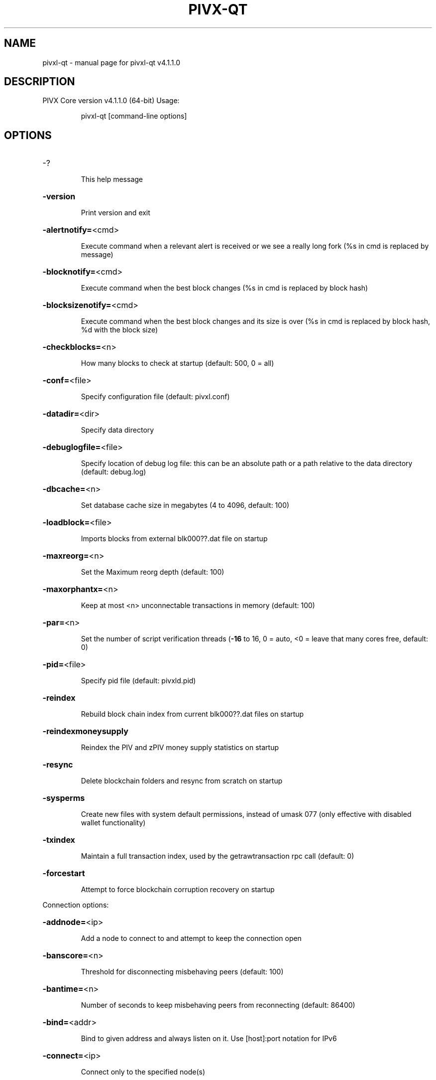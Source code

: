 .\" DO NOT MODIFY THIS FILE!  It was generated by help2man 1.47.11.
.TH PIVX-QT "1" "May 2020" "pivxl-qt v4.1.1.0" "User Commands"
.SH NAME
pivxl-qt \- manual page for pivxl-qt v4.1.1.0
.SH DESCRIPTION
PIVX Core version v4.1.1.0 (64\-bit)
Usage:
.IP
pivxl\-qt [command\-line options]
.SH OPTIONS
.HP
\-?
.IP
This help message
.HP
\fB\-version\fR
.IP
Print version and exit
.HP
\fB\-alertnotify=\fR<cmd>
.IP
Execute command when a relevant alert is received or we see a really
long fork (%s in cmd is replaced by message)
.HP
\fB\-blocknotify=\fR<cmd>
.IP
Execute command when the best block changes (%s in cmd is replaced by
block hash)
.HP
\fB\-blocksizenotify=\fR<cmd>
.IP
Execute command when the best block changes and its size is over (%s in
cmd is replaced by block hash, %d with the block size)
.HP
\fB\-checkblocks=\fR<n>
.IP
How many blocks to check at startup (default: 500, 0 = all)
.HP
\fB\-conf=\fR<file>
.IP
Specify configuration file (default: pivxl.conf)
.HP
\fB\-datadir=\fR<dir>
.IP
Specify data directory
.HP
\fB\-debuglogfile=\fR<file>
.IP
Specify location of debug log file: this can be an absolute path or a
path relative to the data directory (default: debug.log)
.HP
\fB\-dbcache=\fR<n>
.IP
Set database cache size in megabytes (4 to 4096, default: 100)
.HP
\fB\-loadblock=\fR<file>
.IP
Imports blocks from external blk000??.dat file on startup
.HP
\fB\-maxreorg=\fR<n>
.IP
Set the Maximum reorg depth (default: 100)
.HP
\fB\-maxorphantx=\fR<n>
.IP
Keep at most <n> unconnectable transactions in memory (default: 100)
.HP
\fB\-par=\fR<n>
.IP
Set the number of script verification threads (\fB\-16\fR to 16, 0 = auto, <0 =
leave that many cores free, default: 0)
.HP
\fB\-pid=\fR<file>
.IP
Specify pid file (default: pivxld.pid)
.HP
\fB\-reindex\fR
.IP
Rebuild block chain index from current blk000??.dat files on startup
.HP
\fB\-reindexmoneysupply\fR
.IP
Reindex the PIV and zPIV money supply statistics on startup
.HP
\fB\-resync\fR
.IP
Delete blockchain folders and resync from scratch on startup
.HP
\fB\-sysperms\fR
.IP
Create new files with system default permissions, instead of umask 077
(only effective with disabled wallet functionality)
.HP
\fB\-txindex\fR
.IP
Maintain a full transaction index, used by the getrawtransaction rpc
call (default: 0)
.HP
\fB\-forcestart\fR
.IP
Attempt to force blockchain corruption recovery on startup
.PP
Connection options:
.HP
\fB\-addnode=\fR<ip>
.IP
Add a node to connect to and attempt to keep the connection open
.HP
\fB\-banscore=\fR<n>
.IP
Threshold for disconnecting misbehaving peers (default: 100)
.HP
\fB\-bantime=\fR<n>
.IP
Number of seconds to keep misbehaving peers from reconnecting (default:
86400)
.HP
\fB\-bind=\fR<addr>
.IP
Bind to given address and always listen on it. Use [host]:port notation
for IPv6
.HP
\fB\-connect=\fR<ip>
.IP
Connect only to the specified node(s)
.HP
\fB\-discover\fR
.IP
Discover own IP address (default: 1 when listening and no \fB\-externalip\fR)
.HP
\fB\-dns\fR
.IP
Allow DNS lookups for \fB\-addnode\fR, \fB\-seednode\fR and \fB\-connect\fR (default: 1)
.HP
\fB\-dnsseed\fR
.IP
Query for peer addresses via DNS lookup, if low on addresses (default: 1
unless \fB\-connect\fR)
.HP
\fB\-externalip=\fR<ip>
.IP
Specify your own public address
.HP
\fB\-forcednsseed\fR
.IP
Always query for peer addresses via DNS lookup (default: 0)
.HP
\fB\-listen\fR
.IP
Accept connections from outside (default: 1 if no \fB\-proxy\fR or \fB\-connect\fR)
.HP
\fB\-listenonion\fR
.IP
Automatically create Tor hidden service (default: 1)
.HP
\fB\-maxconnections=\fR<n>
.IP
Maintain at most <n> connections to peers (default: 125)
.HP
\fB\-maxreceivebuffer=\fR<n>
.IP
Maximum per\-connection receive buffer, <n>*1000 bytes (default: 5000)
.HP
\fB\-maxsendbuffer=\fR<n>
.IP
Maximum per\-connection send buffer, <n>*1000 bytes (default: 1000)
.HP
\fB\-onion=\fR<ip:port>
.IP
Use separate SOCKS5 proxy to reach peers via Tor hidden services
(default: \fB\-proxy\fR)
.HP
\fB\-onlynet=\fR<net>
.IP
Only connect to nodes in network <net> (ipv4, ipv6 or onion)
.HP
\fB\-permitbaremultisig\fR
.IP
Relay non\-P2SH multisig (default: 1)
.HP
\fB\-peerbloomfilters\fR
.IP
Support filtering of blocks and transaction with bloom filters (default:
1)
.HP
\fB\-port=\fR<port>
.IP
Listen for connections on <port> (default: 8233 or testnet: 18233)
.HP
\fB\-proxy=\fR<ip:port>
.IP
Connect through SOCKS5 proxy
.HP
\fB\-proxyrandomize\fR
.IP
Randomize credentials for every proxy connection. This enables Tor
stream isolation (default: 1)
.HP
\fB\-seednode=\fR<ip>
.IP
Connect to a node to retrieve peer addresses, and disconnect
.HP
\fB\-timeout=\fR<n>
.IP
Specify connection timeout in milliseconds (minimum: 1, default: 5000)
.HP
\fB\-torcontrol=\fR<ip>:<port>
.IP
Tor control port to use if onion listening enabled (default:
127.0.0.1:9051)
.HP
\fB\-torpassword=\fR<pass>
.IP
Tor control port password (default: empty)
.HP
\fB\-upnp\fR
.IP
Use UPnP to map the listening port (default: 0)
.HP
\fB\-whitebind=\fR<addr>
.IP
Bind to given address and whitelist peers connecting to it. Use
[host]:port notation for IPv6
.HP
\fB\-whitelist=\fR<netmask>
.IP
Whitelist peers connecting from the given netmask or IP address. Can be
specified multiple times. Whitelisted peers cannot be DoS banned and
their transactions are always relayed, even if they are already in the
mempool, useful e.g. for a gateway
.PP
Wallet options:
.HP
\fB\-backuppath=\fR<dir|file>
.IP
Specify custom backup path to add a copy of any wallet backup. If set as
dir, every backup generates a timestamped file. If set as file, will
rewrite to that file every backup.
.HP
\fB\-createwalletbackups=\fR<n>
.IP
Number of automatic wallet backups (default: 10)
.HP
\fB\-custombackupthreshold=\fR<n>
.IP
Number of custom location backups to retain (default: 1)
.HP
\fB\-disablewallet\fR
.IP
Do not load the wallet and disable wallet RPC calls
.HP
\fB\-keypool=\fR<n>
.IP
Set key pool size to <n> (default: 100)
.HP
\fB\-paytxfee=\fR<amt>
.IP
Fee (in PIV/kB) to add to transactions you send (default: 0.00)
.HP
\fB\-rescan\fR
.IP
Rescan the block chain for missing wallet transactions on startup
.HP
\fB\-salvagewallet\fR
.IP
Attempt to recover private keys from a corrupt wallet.dat on startup
.HP
\fB\-sendfreetransactions\fR
.IP
Send transactions as zero\-fee transactions if possible (default: 0)
.HP
\fB\-spendzeroconfchange\fR
.IP
Spend unconfirmed change when sending transactions (default: 1)
.HP
\fB\-disablesystemnotifications\fR
.IP
Disable OS notifications for incoming transactions (default: 0)
.HP
\fB\-txconfirmtarget=\fR<n>
.IP
If paytxfee is not set, include enough fee so transactions begin
confirmation on average within n blocks (default: 1)
.HP
\fB\-maxtxfee=\fR<amt>
.IP
Maximum total fees to use in a single wallet transaction, setting too
low may abort large transactions (default: 1.00)
.HP
\fB\-legacywallet\fR
.IP
On first run, create a legacy wallet instead of a HD wallet
.HP
\fB\-upgradewallet\fR
.IP
Upgrade wallet to latest format on startup
.HP
\fB\-wallet=\fR<file>
.IP
Specify wallet file (within data directory) (default: wallet.dat)
.HP
\fB\-walletnotify=\fR<cmd>
.IP
Execute command when a wallet transaction changes (%s in cmd is replaced
by TxID)
.HP
\fB\-windowtitle=\fR<name>
.IP
Wallet window title
.HP
\fB\-zapwallettxes=\fR<mode>
.IP
Delete all wallet transactions and only recover those parts of the
blockchain through \fB\-rescan\fR on startup (1 = keep tx meta data e.g.
account owner and payment request information, 2 = drop tx meta data)
.PP
ZeroMQ notification options:
.HP
\fB\-zmqpubhashblock=\fR<address>
.IP
Enable publish hash block in <address>
.HP
\fB\-zmqpubhashtx=\fR<address>
.IP
Enable publish hash transaction in <address>
.HP
\fB\-zmqpubhashtxlock=\fR<address>
.IP
Enable publish hash transaction (locked via SwiftX) in <address>
.HP
\fB\-zmqpubrawblock=\fR<address>
.IP
Enable publish raw block in <address>
.HP
\fB\-zmqpubrawtx=\fR<address>
.IP
Enable publish raw transaction in <address>
.HP
\fB\-zmqpubrawtxlock=\fR<address>
.IP
Enable publish raw transaction (locked via SwiftX) in <address>
.PP
Debugging/Testing options:
.HP
\fB\-uacomment=\fR<cmt>
.IP
Append comment to the user agent string
.HP
\fB\-debug=\fR<category>
.IP
Output debugging information (default: 0, supplying <category> is
optional). If <category> is not supplied, output all debugging
information.<category> can be: net, tor, mempool, http, bench, zmq, db,
rpc, estimatefee, addrman, selectcoins, reindex, cmpctblock, rand,
prune, proxy, mempoolrej, libevent, coindb, qt, leveldb, staking,
masternode, mnbudget, zero.
.HP
\fB\-debugexclude=\fR<category>
.IP
Exclude debugging information for a category. Can be used in conjunction
with \fB\-debug\fR=\fI\,1\/\fR to output debug logs for all categories except one or more
specified categories.
.HP
\fB\-gen\fR
.IP
Generate coins (default: 0)
.HP
\fB\-genproclimit=\fR<n>
.IP
Set the number of threads for coin generation if enabled (\fB\-1\fR = all
cores, default: 1)
.HP
\fB\-help\-debug\fR
.IP
Show all debugging options (usage: \fB\-\-help\fR \fB\-help\-debug\fR)
.HP
\fB\-logips\fR
.IP
Include IP addresses in debug output (default: 0)
.HP
\fB\-logtimestamps\fR
.IP
Prepend debug output with timestamp (default: 1)
.HP
\fB\-logtimemicros\fR
.IP
Add microsecond precision to debug timestamps (default: 0)
.HP
\fB\-maxtipage=\fR<n>
.IP
Maximum tip age in seconds to consider node in initial block download
(default: 86400)
.HP
\fB\-minrelaytxfee=\fR<amt>
.IP
Fees (in PIV/Kb) smaller than this are considered zero fee for relaying
(default: 0.0001)
.HP
\fB\-printtoconsole\fR
.IP
Send trace/debug info to console instead of debug.log file (default: 0)
.HP
\fB\-shrinkdebugfile\fR
.IP
Shrink debug.log file on client startup (default: 1 when no \fB\-debug\fR)
.HP
\fB\-testnet\fR
.IP
Use the test network
.HP
\fB\-litemode=\fR<n>
.IP
Disable all PIVX specific functionality (Masternodes, Zerocoin, SwiftX,
Budgeting) (0\-1, default: 0)
.PP
Staking options:
.HP
\fB\-staking=\fR<n>
.IP
Enable staking functionality (0\-1, default: 1)
.HP
\fB\-coldstaking=\fR<n>
.IP
Enable cold staking functionality (0\-1, default: 1). Disabled if
staking=0
.HP
\fB\-pivstake=\fR<n>
.IP
Enable or disable staking functionality for PIV inputs (0\-1, default: 1)
.HP
\fB\-zpivstake=\fR<n>
.IP
Enable or disable staking functionality for zPIV inputs (0\-1, default:
1)
.HP
\fB\-reservebalance=\fR<amt>
.IP
Keep the specified amount available for spending at all times (default:
0)
.PP
Masternode options:
.HP
\fB\-masternode=\fR<n>
.IP
Enable the client to act as a masternode (0\-1, default: 0)
.HP
\fB\-mnconf=\fR<file>
.IP
Specify masternode configuration file (default: masternode.conf)
.HP
\fB\-mnconflock=\fR<n>
.IP
Lock masternodes from masternode configuration file (default: 1)
.HP
\fB\-masternodeprivkey=\fR<n>
.IP
Set the masternode private key
.HP
\fB\-masternodeaddr=\fR<n>
.IP
Set external address:port to get to this masternode (example:
128.127.106.235:8233)
.HP
\fB\-budgetvotemode=\fR<mode>
.IP
Change automatic finalized budget voting behavior. mode=auto: Vote for
only exact finalized budget match to my generated budget. (string,
default: auto)
.PP
Zerocoin options:
.HP
\fB\-reindexzerocoin=\fR<n>
.IP
Delete all zerocoin spends and mints that have been recorded to the
blockchain database and reindex them (0\-1, default: 0)
.PP
SwiftX options:
.HP
\fB\-enableswifttx=\fR<n>
.IP
Enable SwiftX, show confirmations for locked transactions (bool,
default: true)
.HP
\fB\-swifttxdepth=\fR<n>
.IP
Show N confirmations for a successfully locked transaction (0\-9999,
default: 5)
.PP
Node relay options:
.HP
\fB\-datacarrier\fR
.IP
Relay and mine data carrier transactions (default: 1)
.HP
\fB\-datacarriersize\fR
.IP
Maximum size of data in data carrier transactions we relay and mine
(default: 83)
.PP
Block creation options:
.HP
\fB\-blockminsize=\fR<n>
.IP
Set minimum block size in bytes (default: 0)
.HP
\fB\-blockmaxsize=\fR<n>
.IP
Set maximum block size in bytes (default: 750000)
.HP
\fB\-blockprioritysize=\fR<n>
.IP
Set maximum size of high\-priority/low\-fee transactions in bytes
(default: 50000)
.PP
RPC server options:
.HP
\fB\-server\fR
.IP
Accept command line and JSON\-RPC commands
.HP
\fB\-rest\fR
.IP
Accept public REST requests (default: 0)
.HP
\fB\-rpcbind=\fR<addr>
.IP
Bind to given address to listen for JSON\-RPC connections. Use
[host]:port notation for IPv6. This option can be specified multiple
times (default: bind to all interfaces)
.HP
\fB\-rpccookiefile=\fR<loc>
.IP
Location of the auth cookie (default: data dir)
.HP
\fB\-rpcuser=\fR<user>
.IP
Username for JSON\-RPC connections
.HP
\fB\-rpcpassword=\fR<pw>
.IP
Password for JSON\-RPC connections
.HP
\fB\-rpcport=\fR<port>
.IP
Listen for JSON\-RPC connections on <port> (default: 51473 or testnet:
51475)
.HP
\fB\-rpcallowip=\fR<ip>
.IP
Allow JSON\-RPC connections from specified source. Valid for <ip> are a
single IP (e.g. 1.2.3.4), a network/netmask (e.g. 1.2.3.4/255.255.255.0)
or a network/CIDR (e.g. 1.2.3.4/24). This option can be specified
multiple times
.HP
\fB\-rpcthreads=\fR<n>
.IP
Set the number of threads to service RPC calls (default: 4)
.HP
\fB\-blockspamfilter=\fR<n>
.IP
Use block spam filter (default: 1)
.HP
\fB\-blockspamfiltermaxsize=\fR<n>
.IP
Maximum size of the list of indexes in the block spam filter (default:
100)
.HP
\fB\-blockspamfiltermaxavg=\fR<n>
.IP
Maximum average size of an index occurrence in the block spam filter
(default: 10)
.PP
UI Options:
.HP
\fB\-choosedatadir\fR
.IP
Choose data directory on startup (default: 0)
.HP
\fB\-lang=\fR<lang>
.IP
Set language, for example "de_DE" (default: system locale)
.HP
\fB\-min\fR
.IP
Start minimized
.HP
\fB\-rootcertificates=\fR<file>
.IP
Set SSL root certificates for payment request (default: \fB\-system\-\fR)
.HP
\fB\-splash\fR
.IP
Show splash screen on startup (default: 1)
.HP
\fB\-hidecharts\fR
.IP
Hide QT staking charts on startup (default: 0)
.SH COPYRIGHT
Copyright (C) 2009-2020 The Bitcoin Core Developers

Copyright (C) 2014-2020 The Dash Core Developers

Copyright (C) 2015-2020 The PIVX Core Developers

This is experimental software.

Distributed under the MIT software license, see the accompanying file COPYING
or <http://www.opensource.org/licenses/mit-license.php>.

This product includes software developed by the OpenSSL Project for use in the
OpenSSL Toolkit <https://www.openssl.org/> and cryptographic software written
by Eric Young and UPnP software written by Thomas Bernard.
